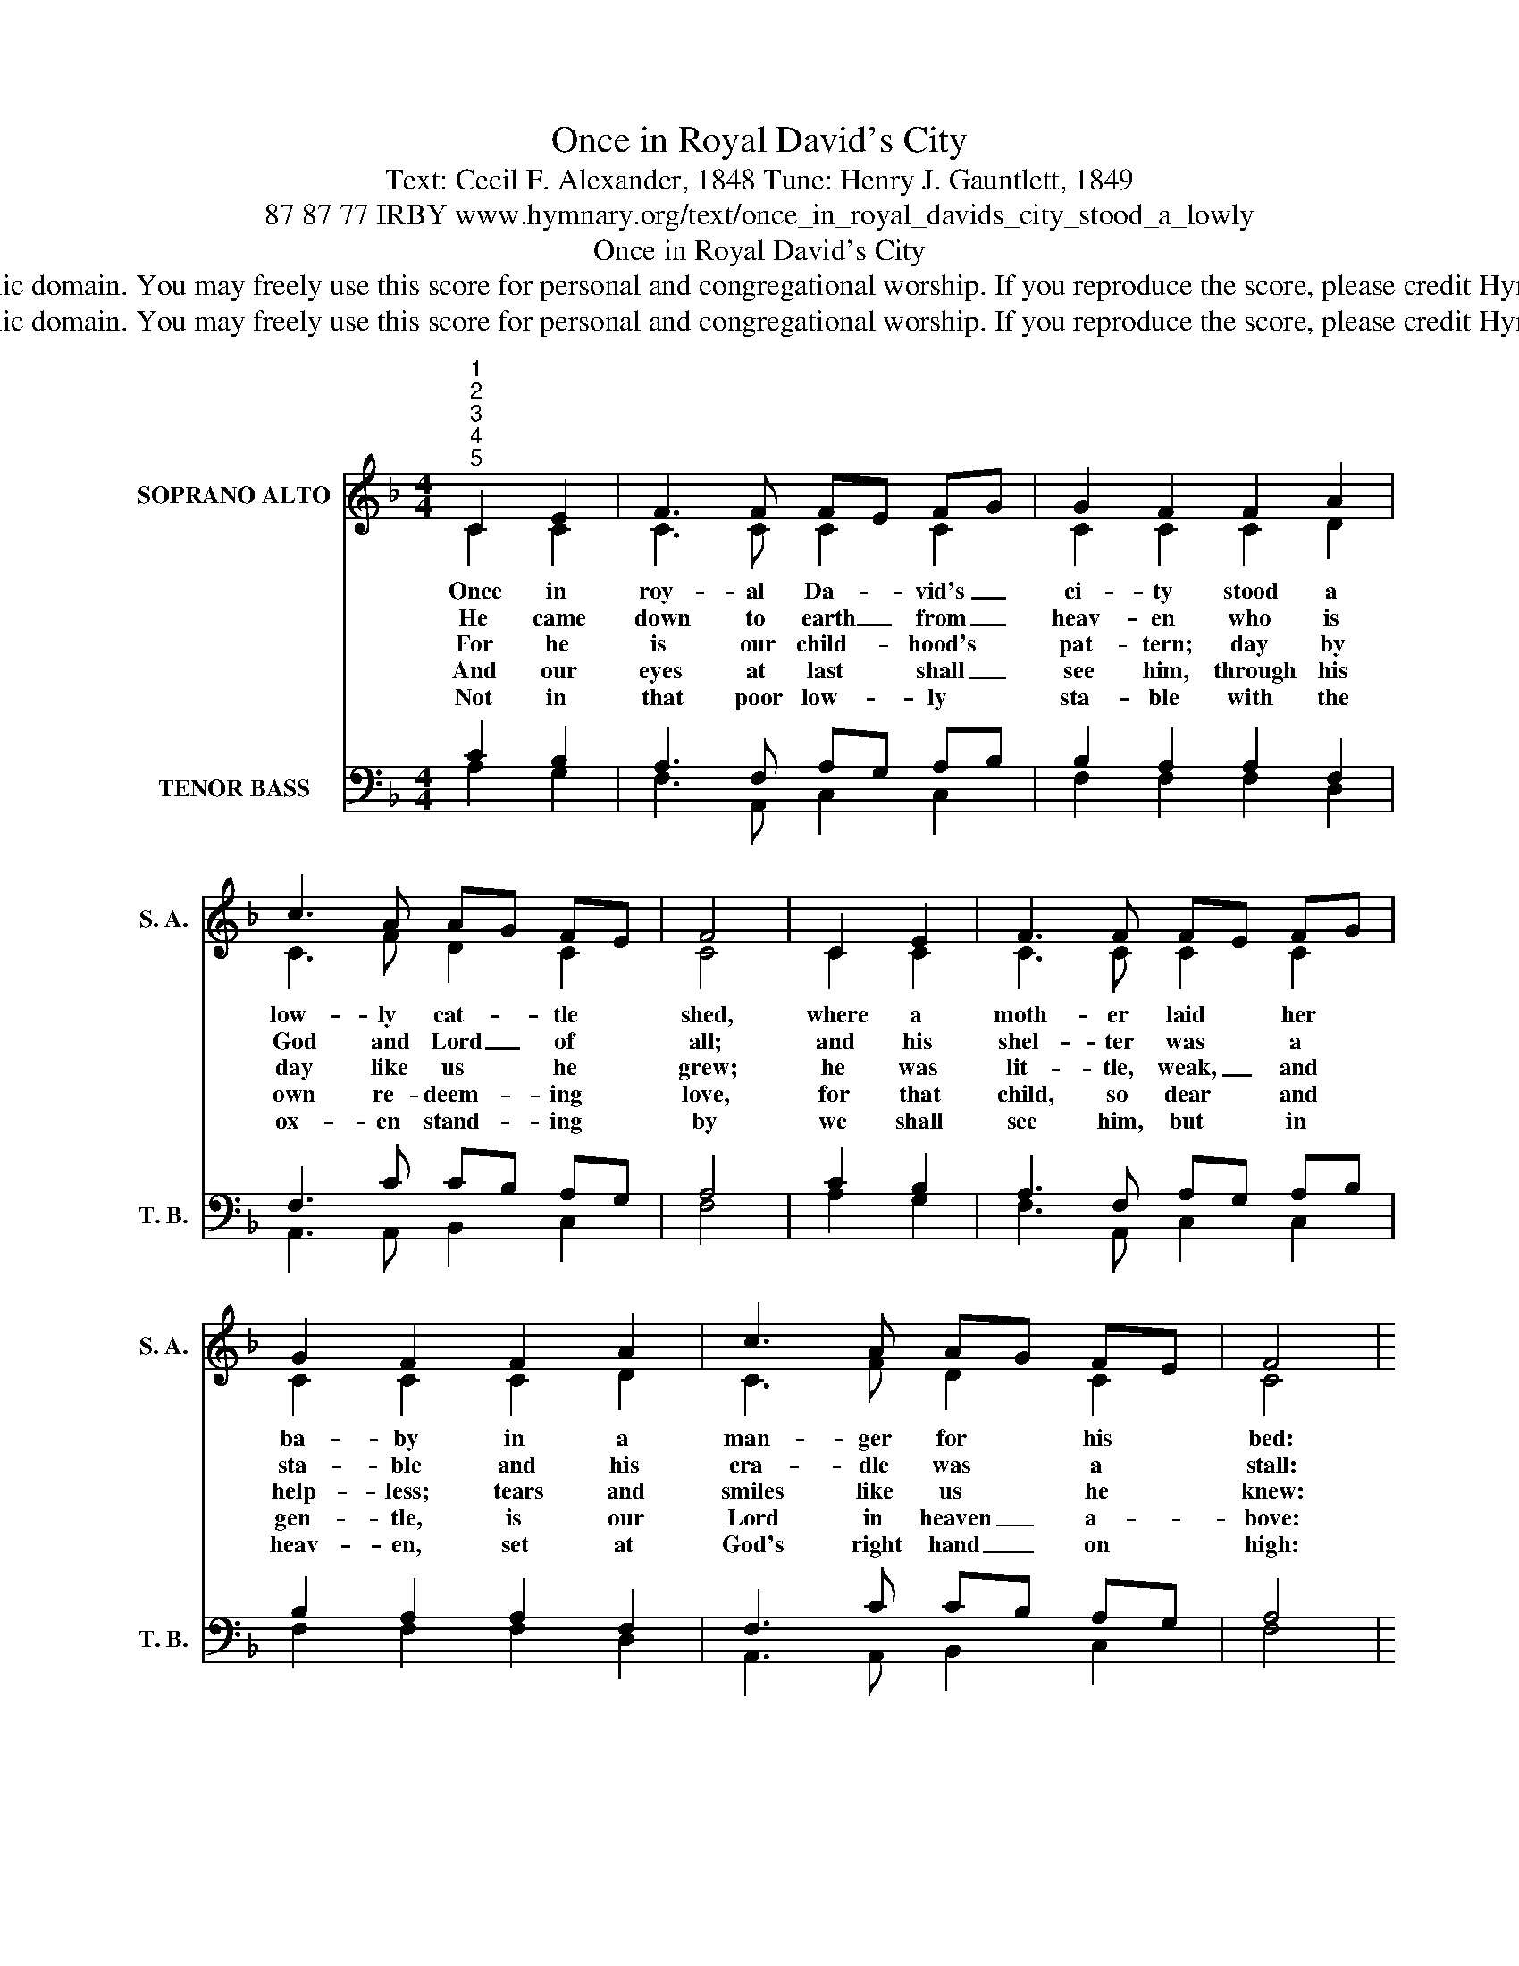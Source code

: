 X:1
T:Once in Royal David's City
T:Text: Cecil F. Alexander, 1848 Tune: Henry J. Gauntlett, 1849
T:87 87 77 IRBY www.hymnary.org/text/once_in_royal_davids_city_stood_a_lowly
T:Once in Royal David's City
T:This hymn is in the public domain. You may freely use this score for personal and congregational worship. If you reproduce the score, please credit Hymnary.org as the source. 
T:This hymn is in the public domain. You may freely use this score for personal and congregational worship. If you reproduce the score, please credit Hymnary.org as the source. 
Z:This hymn is in the public domain. You may freely use this score for personal and congregational worship. If you reproduce the score, please credit Hymnary.org as the source.
%%score ( 1 2 ) ( 3 4 )
L:1/8
M:4/4
K:F
V:1 treble nm="SOPRANO ALTO" snm="S. A."
V:2 treble 
V:3 bass nm="TENOR BASS" snm="T. B."
V:4 bass 
V:1
"^1""^2""^3""^4""^5" C2 E2 | F3 F FE FG | G2 F2 F2 A2 | c3 A AG FE | F4 | C2 E2 | F3 F FE FG | %7
w: Once in|roy- al Da- * vid's _|ci- ty stood a|low- ly cat- * tle *|shed,|where a|moth- er laid * her *|
w: He came|down to earth _ from _|heav- en who is|God and Lord _ of *|all;|and his|shel- ter was * a *|
w: For he|is our child- * hood's *|pat- tern; day by|day like us * he *|grew;|he was|lit- tle, weak, _ and *|
w: And our|eyes at last * shall _|see him, through his|own re- deem- * ing *|love,|for that|child, so dear * and *|
w: Not in|that poor low- * ly *|sta- ble with the|ox- en stand- * ing *|by|we shall|see him, but * in *|
 G2 F2 F2 A2 | c3 A AG FE | F4 |1 d2 d2 | c3 F B2 B2 | A4 d2 d2 | c3 A AG FE | F4 x4 |] %15
w: ba- by in a|man- ger for * his *|bed:|Mar- y|was that moth- er|mild, Je- sus|Christ, her lit- * tle *|child.|
w: sta- ble and his|cra- dle was * a *|stall:|with the|poor and meek and|low~\-~ly lived on|earth our Sav- * ior *|ho~\-~ly.|
w: help- less; tears and|smiles like us * he *|knew:|and he|feels for all our|sad\-ness and he|shares in all * our *|glad~\-~ness.|
w: gen- tle, is our|Lord in heaven _ a- *|bove:|and he|leads his chil- dren|on to the|place where he * has *|gone.|
w: heav- en, set at|God's right hand _ on *|high:|there his|chil- dren gath- er|round bright like|stars, with glo- * ry *|crowned.|
V:2
 C2 C2 | C3 C C2 C2 | C2 C2 C2 D2 | C3 F D2 C2 | C4 | C2 C2 | C3 C C2 C2 | C2 C2 C2 D2 | %8
 C3 F D2 C2 | C4 |1 F2 F2 | F3 F F2 E2 | F4 F2 F2 | F3 F D2 C2 | C4 x4 |] %15
V:3
 C2 B,2 | A,3 F, A,G, A,B, | B,2 A,2 A,2 F,2 | F,3 C CB, A,G, | A,4 | C2 B,2 | A,3 F, A,G, A,B, | %7
 B,2 A,2 A,2 F,2 | F,3 C CB, A,G, | A,4 |1 B,2 B,2 | A,3 C D2 C2 | C4 B,2 B,2 | A,3 C CB, A,G, | %14
 A,4 x4 |] %15
V:4
 A,2 G,2 | F,3 A,, C,2 C,2 | F,2 F,2 F,2 D,2 | A,,3 A,, B,,2 C,2 | F,4 | A,2 G,2 | %6
 F,3 A,, C,2 C,2 | F,2 F,2 F,2 D,2 | A,,3 A,, B,,2 C,2 | F,4 |1 B,,C, D,E, | F,3 A, G,2 C,2 | %12
 F,4 B,,C, D,E, | F,3 A,, B,,2 C,2 | F,,4 x4 |] %15

